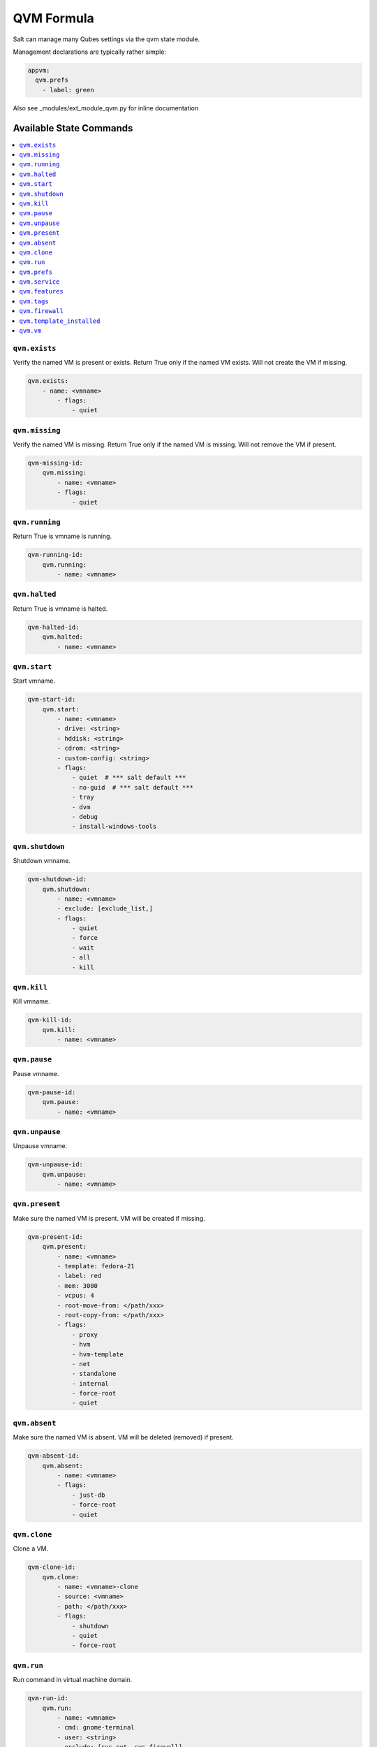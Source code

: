 ===========
QVM Formula
===========

Salt can manage many Qubes settings via the qvm state module.

Management declarations are typically rather simple:

.. code-block:: yaml

    appvm:
      qvm.prefs
        - label: green

.. note::

Also see _modules/ext_module_qvm.py for inline documentation

Available State Commands
========================

.. contents::
    :local:

``qvm.exists``
--------------

Verify the named VM is present or exists.
Return True only if the named VM exists.  Will not create the VM if missing.

.. code-block:: yaml

    qvm.exists:
        - name: <vmname>
            - flags:
                - quiet

``qvm.missing``
---------------

Verify the named VM is missing.
Return True only if the named VM is missing.  Will not remove the VM if present.

.. code-block:: yaml

    qvm-missing-id:
        qvm.missing:
            - name: <vmname>
            - flags:
                - quiet

``qvm.running``
---------------

Return True is vmname is running.

.. code-block:: yaml

    qvm-running-id:
        qvm.running:
            - name: <vmname>

``qvm.halted``
--------------

Return True is vmname is halted.

.. code-block:: yaml

    qvm-halted-id:
        qvm.halted:
            - name: <vmname>

``qvm.start``
-------------

Start vmname.

.. code-block:: yaml

    qvm-start-id:
        qvm.start:
            - name: <vmname>
            - drive: <string>
            - hddisk: <string>
            - cdrom: <string>
            - custom-config: <string>
            - flags:
                - quiet  # *** salt default ***
                - no-guid  # *** salt default ***
                - tray
                - dvm
                - debug
                - install-windows-tools

``qvm.shutdown``
----------------

Shutdown vmname.

.. code-block:: yaml

    qvm-shutdown-id:
        qvm.shutdown:
            - name: <vmname>
            - exclude: [exclude_list,]
            - flags:
                - quiet
                - force
                - wait
                - all
                - kill

``qvm.kill``
------------

Kill vmname.

.. code-block:: yaml

    qvm-kill-id:
        qvm.kill:
            - name: <vmname>

``qvm.pause``
-------------

Pause vmname.

.. code-block:: yaml

    qvm-pause-id:
        qvm.pause:
            - name: <vmname>

``qvm.unpause``
---------------

Unpause vmname.

.. code-block:: yaml

    qvm-unpause-id:
        qvm.unpause:
            - name: <vmname>

``qvm.present``
---------------

Make sure the named VM is present.  VM will be created if missing.

.. code-block:: yaml

    qvm-present-id:
        qvm.present:
            - name: <vmname>
            - template: fedora-21
            - label: red
            - mem: 3000
            - vcpus: 4
            - root-move-from: </path/xxx>
            - root-copy-from: </path/xxx>
            - flags:
                - proxy
                - hvm
                - hvm-template
                - net
                - standalone
                - internal
                - force-root
                - quiet

``qvm.absent``
--------------

Make sure the named VM is absent.  VM will be deleted (removed) if present.

.. code-block:: yaml

    qvm-absent-id:
        qvm.absent:
            - name: <vmname>
            - flags:
                - just-db
                - force-root
                - quiet

``qvm.clone``
-------------

Clone a VM.

.. code-block:: yaml

    qvm-clone-id:
        qvm.clone:
            - name: <vmname>-clone
            - source: <vmname>
            - path: </path/xxx>
            - flags:
                - shutdown
                - quiet
                - force-root

``qvm.run``
-----------

Run command in virtual machine domain.

.. code-block:: yaml

    qvm-run-id:
        qvm.run:
            - name: <vmname>
            - cmd: gnome-terminal
            - user: <string>
            - exclude: [sys-net, sys-firewall]
            - localcmd: </dev/null>
            - color-output: 31
            - flags:
                - quiet
                - auto
                - tray
                - all
                - pause
                - unpause
                - pass-io
                - nogui
                - filter-escape-chars
                - no-filter-escape-chars
                - no-color-output

``qvm.prefs``
-------------

Set vmname preferences. Use `*default*` special value to reset property to its
default value.

.. code-block:: yaml

    qvm-prefs-id:
        qvm.prefs:
            - name:               <vmname>
            - label:              orange
            - template:           debian-jessie
            - memory:             400
            - maxmem:             4000
            - include-in-backups: True
            - netvm:              sys-firewall
            - pcidevs:            ['04:00.0']
            - pci-strictreset:    false
            - kernel:             default
            - vcpus:              2
            - kernelopts:         nopat iommu=soft swiotlb=8192
            - mac:                auto
            - debug:              true
            - virt-mode:          hvm
            - default-user:       tester
            - qrexec-timeout:     120
            - internal:           true
            - autostart:          true
            - flags:
                - force-root

List vmname preferences.

.. code-block:: yaml

    qvm-prefs-list1-id:
        qvm.prefs:
            - name: <vmname>
            - action: list

    qvm-prefs-list2-id:
        qvm.prefs:
            - name: <vmname>

Get vmname preferences.

.. code-block:: yaml

    qvm-prefs-get-id:
        qvm.prefs:
            - name: <vmname>
            - get:
                - label
                - template
                - memory
                - maxmem
                - include-in-backups

``qvm.service``
---------------

Backward compatibility wrapper. Use features with `service.` prefix.

.. code-block:: yaml

    qvm-service-id:
        qvm.service:
            - name: <vmname>
            - enable:
                - test
                - test2
                - another_test
                - another_test2
                - another_test3
            - disable:
                - meminfo-writer
                - test3
                - test4
                - another_test4
                - another_test5
            - default:
                - another_test5
                - does_not_exist
            # list: []
            # list: [string,]

``qvm.features``
---------------

Manage vmname features.

.. code-block:: yaml

    qvm-features-id:
        qvm.features:
            - name: <vmname>
            - enable:
                - test
                - test2
                - another_test
                - another_test2
                - another_test3
            - disable:
                - service.meminfo-writer
                - test3
                - test4
                - another_test4
                - another_test5
            - default:
                - another_test5
                - does_not_exist
            - set:
                - example.key: key value
                - example.test: test value
            # list: []
            # list: [string,]

``qvm.tags``
---------------

Manage vmname tags.

.. code-block:: yaml

    qvm-tags-id:
        qvm.tags:
            - name: <vmname>
            - add:
                - test
                - test2
                - another_test
                - another_test2
                - another_test3
            - del:
                - test3
                - test4
                - another_test4
                - another_test5
            # list: []
            # list: [string,]

``qvm.firewall``
---------------

Set vmname firewall rules.

.. code-block:: yaml

    qvm-firewall-id:
        qvm.firewall:
            - name: <vmname>
            - set:
                - 'action=accept dsthost=example.com'
                - 'action=accept specialtarget=dns'
                - 'action=drop'

List vmname firewall rules.

.. code-block:: yaml

    qvm-firewall-list-id:
        qvm.firewall:
            - name: <vmname>
            - list

``qvm.template_installed``
---------------

Ensure given template is installed.

.. code-block:: yaml

    qvm-template-installed:
        qvm.template_installed:
            - name: <template name>
            - fromrepo: <repository name>


``qvm.vm``
----------

Wrapper to contain all VM state functions.

- State:

    - exists
    - missing

    - present
    - absent
    - clone

    - prefs
    - service
    - features
    - tags

- Power:

    - running
    - halted

    - start
    - shutdown
    - kill
    - pause
    - unpause

    - run

Sample test VM creation containing all of the state actions:

.. code-block:: yaml

    qvm-vm-id:
        qvm.vm:
        - name: <vmname>
        - actions:
            - kill: pass
            - halted: pass
            - absent: pass
            - missing
            - present
            - exists
            - prefs
            - features
            - start
            - running
            - pause
            - unpause
            - shutdown
            - run
            - clone
        - kill: []
        - halted: []
        - absent: []
        - missing: []
        - present:
            - template: fedora-21
            - label: red
            - mem: 3000
            - vcpus: 4
            - flags:
                - proxy
        - exists: []
        - prefs:
            - label: green  # red|yellow|green|blue|purple|orange|gray|black
            - template: debian-jessie
            - memory: 400
            - maxmem: 4000
            - include-in-backups: false
            - netvm: sys-firewall
        - features:
            - enable:
                - test
                - test2
                - another_test
                - another_test2
                - another_test3
            - disable:
                - service.meminfo-writer
                - test3
                - test4
                - another_test4
                - another_test5
            - default:
                - another_test5
                - does_not_exist
        - tags:
            - add:
                - tag1
                - tag2
            - del:
                - tag3
                - tag4
        - firewall:
            - set:
                - 'action=accept'
        - start: []
        - running: []
        - pause: []
        - unpause: []
        - shutdown: []
        - run:
            - cmd: gnome-terminal
            - flags:
                - auto
